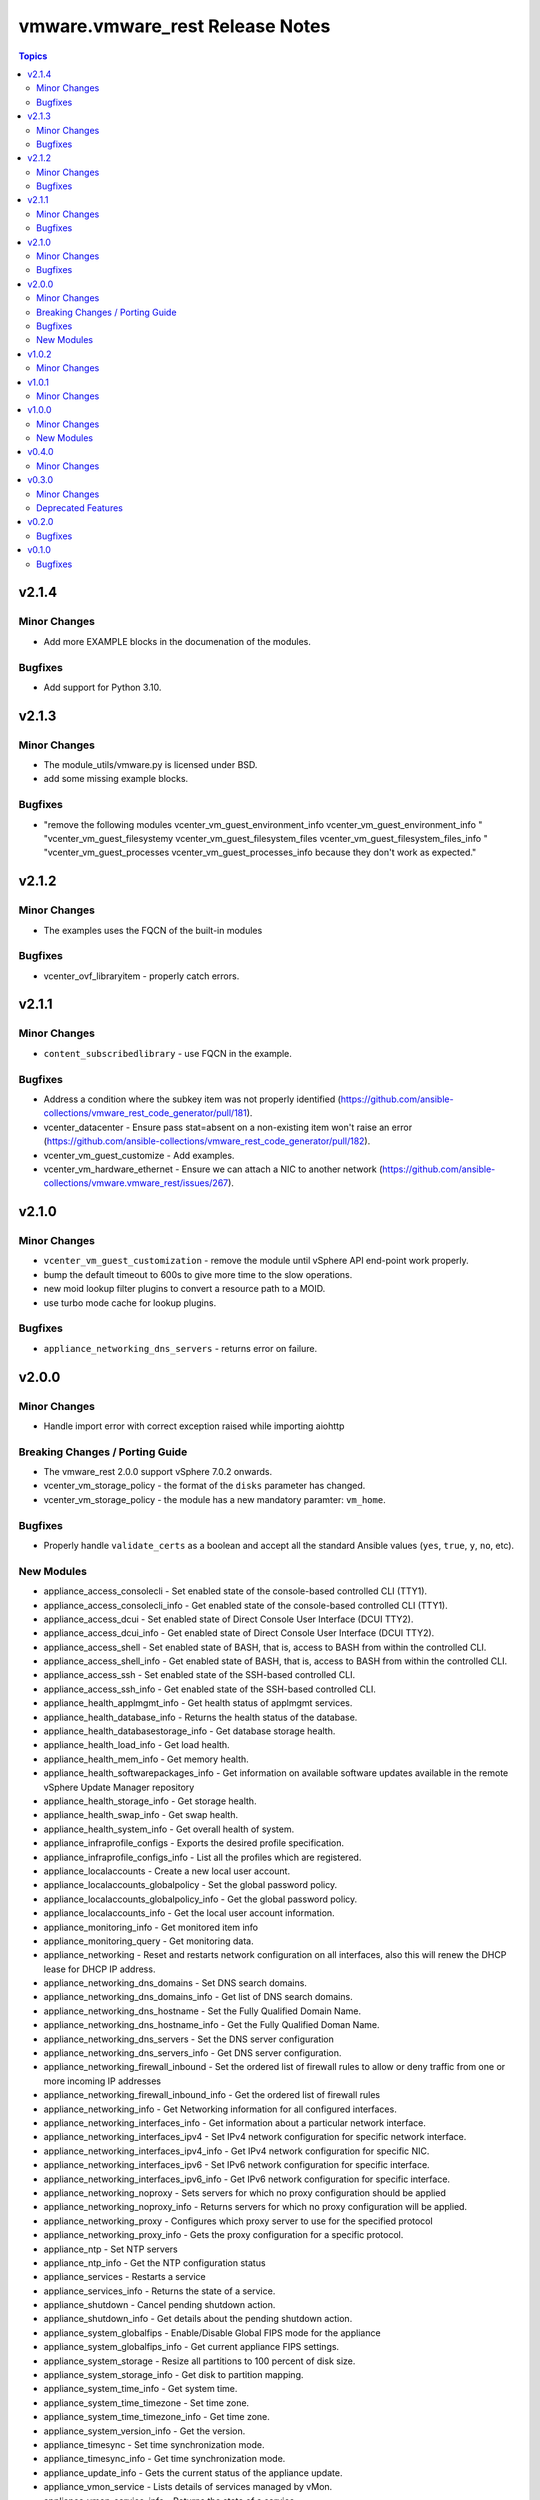 ================================
vmware.vmware_rest Release Notes
================================

.. contents:: Topics


v2.1.4
======

Minor Changes
-------------

- Add more EXAMPLE blocks in the documenation of the modules.

Bugfixes
--------

- Add support for Python 3.10.

v2.1.3
======

Minor Changes
-------------

- The module_utils/vmware.py is licensed under BSD.
- add some missing example blocks.

Bugfixes
--------

- "remove the following modules vcenter_vm_guest_environment_info vcenter_vm_guest_environment_info " "vcenter_vm_guest_filesystemy vcenter_vm_guest_filesystem_files vcenter_vm_guest_filesystem_files_info " "vcenter_vm_guest_processes vcenter_vm_guest_processes_info because they don't work as expected."

v2.1.2
======

Minor Changes
-------------

- The examples uses the FQCN of the built-in modules

Bugfixes
--------

- vcenter_ovf_libraryitem - properly catch errors.

v2.1.1
======

Minor Changes
-------------

- ``content_subscribedlibrary`` - use FQCN in the example.

Bugfixes
--------

- Address a condition where the subkey item was not properly identified (https://github.com/ansible-collections/vmware_rest_code_generator/pull/181).
- vcenter_datacenter - Ensure pass stat=absent on a non-existing item won't raise an error (https://github.com/ansible-collections/vmware_rest_code_generator/pull/182).
- vcenter_vm_guest_customize - Add examples.
- vcenter_vm_hardware_ethernet - Ensure we can attach a NIC to another network (https://github.com/ansible-collections/vmware.vmware_rest/issues/267).

v2.1.0
======

Minor Changes
-------------

- ``vcenter_vm_guest_customization`` - remove the module until vSphere API end-point work properly.
- bump the default timeout to 600s to give more time to the slow operations.
- new moid lookup filter plugins to convert a resource path to a MOID.
- use turbo mode cache for lookup plugins.

Bugfixes
--------

- ``appliance_networking_dns_servers`` - returns error on failure.

v2.0.0
======

Minor Changes
-------------

- Handle import error with correct exception raised while importing aiohttp

Breaking Changes / Porting Guide
--------------------------------

- The vmware_rest 2.0.0 support vSphere 7.0.2 onwards.
- vcenter_vm_storage_policy - the format of the ``disks`` parameter has changed.
- vcenter_vm_storage_policy - the module has a new mandatory paramter: ``vm_home``.

Bugfixes
--------

- Properly handle ``validate_certs`` as a boolean and accept all the standard Ansible values (``yes``, ``true``, ``y``, ``no``, etc).

New Modules
-----------

- appliance_access_consolecli - Set enabled state of the console-based controlled CLI (TTY1).
- appliance_access_consolecli_info - Get enabled state of the console-based controlled CLI (TTY1).
- appliance_access_dcui - Set enabled state of Direct Console User Interface (DCUI TTY2).
- appliance_access_dcui_info - Get enabled state of Direct Console User Interface (DCUI TTY2).
- appliance_access_shell - Set enabled state of BASH, that is, access to BASH from within the controlled CLI.
- appliance_access_shell_info - Get enabled state of BASH, that is, access to BASH from within the controlled CLI.
- appliance_access_ssh - Set enabled state of the SSH-based controlled CLI.
- appliance_access_ssh_info - Get enabled state of the SSH-based controlled CLI.
- appliance_health_applmgmt_info - Get health status of applmgmt services.
- appliance_health_database_info - Returns the health status of the database.
- appliance_health_databasestorage_info - Get database storage health.
- appliance_health_load_info - Get load health.
- appliance_health_mem_info - Get memory health.
- appliance_health_softwarepackages_info - Get information on available software updates available in the remote vSphere Update Manager repository
- appliance_health_storage_info - Get storage health.
- appliance_health_swap_info - Get swap health.
- appliance_health_system_info - Get overall health of system.
- appliance_infraprofile_configs - Exports the desired profile specification.
- appliance_infraprofile_configs_info - List all the profiles which are registered.
- appliance_localaccounts - Create a new local user account.
- appliance_localaccounts_globalpolicy - Set the global password policy.
- appliance_localaccounts_globalpolicy_info - Get the global password policy.
- appliance_localaccounts_info - Get the local user account information.
- appliance_monitoring_info - Get monitored item info
- appliance_monitoring_query - Get monitoring data.
- appliance_networking - Reset and restarts network configuration on all interfaces, also this will renew the DHCP lease for DHCP IP address.
- appliance_networking_dns_domains - Set DNS search domains.
- appliance_networking_dns_domains_info - Get list of DNS search domains.
- appliance_networking_dns_hostname - Set the Fully Qualified Domain Name.
- appliance_networking_dns_hostname_info - Get the Fully Qualified Doman Name.
- appliance_networking_dns_servers - Set the DNS server configuration
- appliance_networking_dns_servers_info - Get DNS server configuration.
- appliance_networking_firewall_inbound - Set the ordered list of firewall rules to allow or deny traffic from one or more incoming IP addresses
- appliance_networking_firewall_inbound_info - Get the ordered list of firewall rules
- appliance_networking_info - Get Networking information for all configured interfaces.
- appliance_networking_interfaces_info - Get information about a particular network interface.
- appliance_networking_interfaces_ipv4 - Set IPv4 network configuration for specific network interface.
- appliance_networking_interfaces_ipv4_info - Get IPv4 network configuration for specific NIC.
- appliance_networking_interfaces_ipv6 - Set IPv6 network configuration for specific interface.
- appliance_networking_interfaces_ipv6_info - Get IPv6 network configuration for specific interface.
- appliance_networking_noproxy - Sets servers for which no proxy configuration should be applied
- appliance_networking_noproxy_info - Returns servers for which no proxy configuration will be applied.
- appliance_networking_proxy - Configures which proxy server to use for the specified protocol
- appliance_networking_proxy_info - Gets the proxy configuration for a specific protocol.
- appliance_ntp - Set NTP servers
- appliance_ntp_info - Get the NTP configuration status
- appliance_services - Restarts a service
- appliance_services_info - Returns the state of a service.
- appliance_shutdown - Cancel pending shutdown action.
- appliance_shutdown_info - Get details about the pending shutdown action.
- appliance_system_globalfips - Enable/Disable Global FIPS mode for the appliance
- appliance_system_globalfips_info - Get current appliance FIPS settings.
- appliance_system_storage - Resize all partitions to 100 percent of disk size.
- appliance_system_storage_info - Get disk to partition mapping.
- appliance_system_time_info - Get system time.
- appliance_system_time_timezone - Set time zone.
- appliance_system_time_timezone_info - Get time zone.
- appliance_system_version_info - Get the version.
- appliance_timesync - Set time synchronization mode.
- appliance_timesync_info - Get time synchronization mode.
- appliance_update_info - Gets the current status of the appliance update.
- appliance_vmon_service - Lists details of services managed by vMon.
- appliance_vmon_service_info - Returns the state of a service.
- content_configuration - Updates the configuration
- content_configuration_info - Retrieves the current configuration values.
- content_library_item_info - Returns the {@link ItemModel} with the given identifier.
- content_locallibrary - Creates a new local library.
- content_locallibrary_info - Returns a given local library.
- content_subscribedlibrary - Creates a new subscribed library
- content_subscribedlibrary_info - Returns a given subscribed library.
- vcenter_ovf_libraryitem - Creates a library item in content library from a virtual machine or virtual appliance
- vcenter_vm_guest_environment_info - Reads a single environment variable from the guest operating system
- vcenter_vm_guest_filesystem - Initiates an operation to transfer a file to or from the guest
- vcenter_vm_guest_filesystem_directories - Creates a directory in the guest operating system
- vcenter_vm_guest_filesystem_files - Creates a temporary file
- vcenter_vm_guest_filesystem_files_info - Returns information about a file or directory in the guest
- vcenter_vm_guest_operations_info - Get information about the guest operation status.
- vcenter_vm_guest_processes - Starts a program in the guest operating system
- vcenter_vm_guest_processes_info - Returns the status of a process running in the guest operating system, including those started by {@link Processes#create} that may have recently completed

v1.0.2
======

Minor Changes
-------------

- vcenter_resourcepool - add example in documentation.
- vcenter_resourcepool_info - add example in documentation.

v1.0.1
======

Minor Changes
-------------

- Ensure the shellcheck sanity test pass

v1.0.0
======

Minor Changes
-------------

- documentation - clarify that we don't have any required parameters.
- vcenter_host_connect - remove the module, use ``vcenter_host``
- vcenter_host_disconnect - remove the module, use ``vcenter_host``
- vcenter_storage_policies - remove vcenter_storage_policies
- vcenter_storage_policies_compliance_vm_info - remove the module
- vcenter_storage_policies_entities_compliance_info - remove the module
- vcenter_storage_policies_vm_info - remove the module

New Modules
-----------

- vcenter_cluster_info - Collect the information associated with the vCenter clusters
- vcenter_datacenter - Manage the datacenter of a vCenter
- vcenter_datacenter_info - Collect the information associated with the vCenter datacenters
- vcenter_datastore_info - Collect the information associated with the vCenter datastores
- vcenter_folder_info - Collect the information associated with the vCenter folders
- vcenter_host - Manage the host of a vCenter
- vcenter_host_info - Collect the information associated with the vCenter hosts
- vcenter_network_info - Collect the information associated with the vCenter networks
- vcenter_resourcepool - Manage the resourcepool of a vCenter
- vcenter_resourcepool_info - Collect the information associated with the vCenter resourcepools
- vcenter_storage_policies_info - Collect the information associated with the vCenter storage policiess
- vcenter_vm - Manage the vm of a vCenter
- vcenter_vm_guest_identity_info - Collect the guest identity information
- vcenter_vm_guest_localfilesystem_info - Collect the guest localfilesystem information
- vcenter_vm_guest_networking_info - Collect the guest networking information
- vcenter_vm_guest_networking_interfaces_info - Collect the guest networking interfaces information
- vcenter_vm_guest_networking_routes_info - Collect the guest networking routes information
- vcenter_vm_hardware - Manage the hardware of a VM
- vcenter_vm_hardware_adapter_sata - Manage the SATA adapter of a VM
- vcenter_vm_hardware_adapter_sata_info - Collect the SATA adapter information from a VM
- vcenter_vm_hardware_adapter_scsi - Manage the SCSI adapter of a VM
- vcenter_vm_hardware_adapter_scsi_info - Collect the SCSI adapter information from a VM
- vcenter_vm_hardware_boot - Manage the boot of a VM
- vcenter_vm_hardware_boot_device - Manage the boot device of a VM
- vcenter_vm_hardware_boot_device_info - Collect the boot device information from a VM
- vcenter_vm_hardware_boot_info - Collect the boot information from a VM
- vcenter_vm_hardware_cdrom - Manage the cdrom of a VM
- vcenter_vm_hardware_cdrom_info - Collect the cdrom information from a VM
- vcenter_vm_hardware_cpu - Manage the cpu of a VM
- vcenter_vm_hardware_cpu_info - Collect the cpu information from a VM
- vcenter_vm_hardware_disk - Manage the disk of a VM
- vcenter_vm_hardware_disk_info - Collect the disk information from a VM
- vcenter_vm_hardware_ethernet - Manage the ethernet of a VM
- vcenter_vm_hardware_ethernet_info - Collect the ethernet information from a VM
- vcenter_vm_hardware_floppy - Manage the floppy of a VM
- vcenter_vm_hardware_floppy_info - Collect the floppy information from a VM
- vcenter_vm_hardware_info - Manage the info of a VM
- vcenter_vm_hardware_memory - Manage the memory of a VM
- vcenter_vm_hardware_memory_info - Collect the memory information from a VM
- vcenter_vm_hardware_parallel - Manage the parallel of a VM
- vcenter_vm_hardware_parallel_info - Collect the parallel information from a VM
- vcenter_vm_hardware_serial - Manage the serial of a VM
- vcenter_vm_hardware_serial_info - Collect the serial information from a VM
- vcenter_vm_info - Collect the  information from a VM
- vcenter_vm_libraryitem_info - Collect the libraryitem  information from a VM
- vcenter_vm_power - Manage the power of a VM
- vcenter_vm_power_info - Collect the power  information from a VM
- vcenter_vm_storage_policy - Manage the storage policy of a VM
- vcenter_vm_storage_policy_compliance_info - Collect the storage policy compliance  information from a VM
- vcenter_vm_storage_policy_info - Collect the storage policy  information from a VM
- vcenter_vm_tools - Manage the tools of a VM
- vcenter_vm_tools_info - Collect the tools  information from a VM

v0.4.0
======

Minor Changes
-------------

- The format of the output of the Modules is now documented in the RETURN block.
- vcenter_rest_log_file - this optional parameter can be used to point on the log file where all the HTTP interaction will be record.

v0.3.0
======

Minor Changes
-------------

- Better documentation
- The module RETURN sections are now defined.
- vcenter_resourcepool - new module
- vcenter_resourcepool_info - new module
- vcenter_storage_policies - new module
- vcenter_storage_policies_compliance_vm_info - new module
- vcenter_storage_policies_entities_compliance_info - new module
- vcenter_storage_policies_info - new module
- vcenter_storage_policies_vm_info - new module

Deprecated Features
-------------------

- vcenter_vm_storage_policy_compliance - drop the module, it returns 404 error.
- vcenter_vm_tools - remove the ``upgrade`` state.
- vcenter_vm_tools_installer - remove the module from the collection.

v0.2.0
======

Bugfixes
--------

- Improve the documentation of the modules
- minor_changes - drop vcenter_vm_compute_policies_info because the API is flagged as Technology Preview
- minor_changes - drop vcenter_vm_console_tickets because the API is flagged as Technology Preview
- minor_changes - drop vcenter_vm_guest_power and keep vcenter_vm_power which provides the same features

v0.1.0
======

Bugfixes
--------

- Fix logic in vmware_cis_category_info module.
